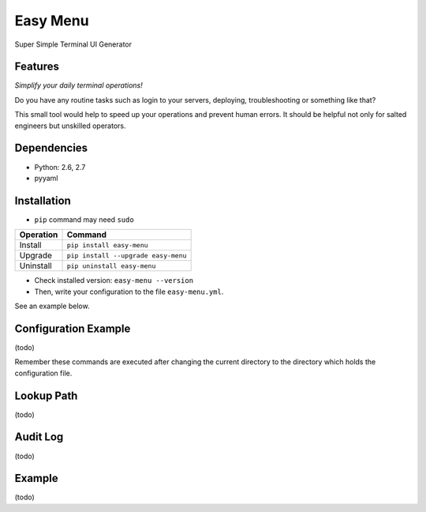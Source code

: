 =========
Easy Menu
=========

Super Simple Terminal UI Generator

.. image:: https://travis-ci.org/mogproject/easy-menu.svg?branch=v1.0
   :target: https://travis-ci.org/mogproject/easy-menu
   :alt: Build Status

.. image:: https://coveralls.io/repos/mogproject/easy-menu/badge.svg?branch=v1.0&service=github
   :target: https://coveralls.io/github/mogproject/easy-menu?branch=master
   :alt: Coverage Status

.. image:: https://img.shields.io/badge/license-Apache%202.0-blue.svg
   :target: http://choosealicense.com/licenses/apache-2.0/
   :alt: License

.. image:: https://badge.waffle.io/mogproject/easy-menu.svg?label=ready&title=Ready
   :target: https://waffle.io/mogproject/easy-menu
   :alt: 'Stories in Ready'

--------
Features
--------

*Simplify your daily terminal operations!*

Do you have any routine tasks such as login to your servers, deploying, troubleshooting or something like that?

This small tool would help to speed up your operations and prevent human errors.
It should be helpful not only for salted engineers but unskilled operators.

.. image:: https://raw.githubusercontent.com/wiki/mogproject/easy-menu/img/demo.gif

------------
Dependencies
------------

* Python: 2.6, 2.7
* pyyaml

------------
Installation
------------

* ``pip`` command may need ``sudo``

+-------------+---------------------------------------+
| Operation   | Command                               |
+=============+=======================================+
| Install     |``pip install easy-menu``              |
+-------------+---------------------------------------+
| Upgrade     |``pip install --upgrade easy-menu``    |
+-------------+---------------------------------------+
| Uninstall   |``pip uninstall easy-menu``            |
+-------------+---------------------------------------+

* Check installed version: ``easy-menu --version``

* Then, write your configuration to the file ``easy-menu.yml``.

See an example below.

---------------------
Configuration Example
---------------------

(todo)

Remember these commands are executed after changing the current directory to the directory which holds the configuration file.

-----------
Lookup Path
-----------

(todo)

---------
Audit Log
---------

(todo)

-------
Example
-------

(todo)

